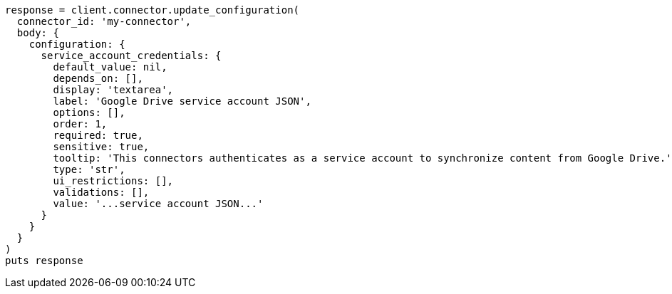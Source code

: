 [source, ruby]
----
response = client.connector.update_configuration(
  connector_id: 'my-connector',
  body: {
    configuration: {
      service_account_credentials: {
        default_value: nil,
        depends_on: [],
        display: 'textarea',
        label: 'Google Drive service account JSON',
        options: [],
        order: 1,
        required: true,
        sensitive: true,
        tooltip: 'This connectors authenticates as a service account to synchronize content from Google Drive.',
        type: 'str',
        ui_restrictions: [],
        validations: [],
        value: '...service account JSON...'
      }
    }
  }
)
puts response
----
